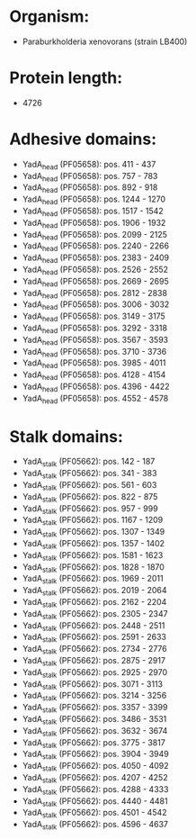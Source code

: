 * Organism:
- Paraburkholderia xenovorans (strain LB400)
* Protein length:
- 4726
* Adhesive domains:
- YadA_head (PF05658): pos. 411 - 437
- YadA_head (PF05658): pos. 757 - 783
- YadA_head (PF05658): pos. 892 - 918
- YadA_head (PF05658): pos. 1244 - 1270
- YadA_head (PF05658): pos. 1517 - 1542
- YadA_head (PF05658): pos. 1906 - 1932
- YadA_head (PF05658): pos. 2099 - 2125
- YadA_head (PF05658): pos. 2240 - 2266
- YadA_head (PF05658): pos. 2383 - 2409
- YadA_head (PF05658): pos. 2526 - 2552
- YadA_head (PF05658): pos. 2669 - 2695
- YadA_head (PF05658): pos. 2812 - 2838
- YadA_head (PF05658): pos. 3006 - 3032
- YadA_head (PF05658): pos. 3149 - 3175
- YadA_head (PF05658): pos. 3292 - 3318
- YadA_head (PF05658): pos. 3567 - 3593
- YadA_head (PF05658): pos. 3710 - 3736
- YadA_head (PF05658): pos. 3985 - 4011
- YadA_head (PF05658): pos. 4128 - 4154
- YadA_head (PF05658): pos. 4396 - 4422
- YadA_head (PF05658): pos. 4552 - 4578
* Stalk domains:
- YadA_stalk (PF05662): pos. 142 - 187
- YadA_stalk (PF05662): pos. 341 - 383
- YadA_stalk (PF05662): pos. 561 - 603
- YadA_stalk (PF05662): pos. 822 - 875
- YadA_stalk (PF05662): pos. 957 - 999
- YadA_stalk (PF05662): pos. 1167 - 1209
- YadA_stalk (PF05662): pos. 1307 - 1349
- YadA_stalk (PF05662): pos. 1357 - 1402
- YadA_stalk (PF05662): pos. 1581 - 1623
- YadA_stalk (PF05662): pos. 1828 - 1870
- YadA_stalk (PF05662): pos. 1969 - 2011
- YadA_stalk (PF05662): pos. 2019 - 2064
- YadA_stalk (PF05662): pos. 2162 - 2204
- YadA_stalk (PF05662): pos. 2305 - 2347
- YadA_stalk (PF05662): pos. 2448 - 2511
- YadA_stalk (PF05662): pos. 2591 - 2633
- YadA_stalk (PF05662): pos. 2734 - 2776
- YadA_stalk (PF05662): pos. 2875 - 2917
- YadA_stalk (PF05662): pos. 2925 - 2970
- YadA_stalk (PF05662): pos. 3071 - 3113
- YadA_stalk (PF05662): pos. 3214 - 3256
- YadA_stalk (PF05662): pos. 3357 - 3399
- YadA_stalk (PF05662): pos. 3486 - 3531
- YadA_stalk (PF05662): pos. 3632 - 3674
- YadA_stalk (PF05662): pos. 3775 - 3817
- YadA_stalk (PF05662): pos. 3904 - 3949
- YadA_stalk (PF05662): pos. 4050 - 4092
- YadA_stalk (PF05662): pos. 4207 - 4252
- YadA_stalk (PF05662): pos. 4288 - 4333
- YadA_stalk (PF05662): pos. 4440 - 4481
- YadA_stalk (PF05662): pos. 4501 - 4542
- YadA_stalk (PF05662): pos. 4596 - 4637

